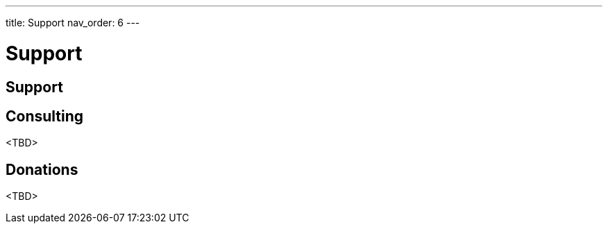 ---
title: Support
nav_order: 6
---

[#page-support]
= Support

== Support

== Consulting

<TBD>

== Donations

<TBD>
